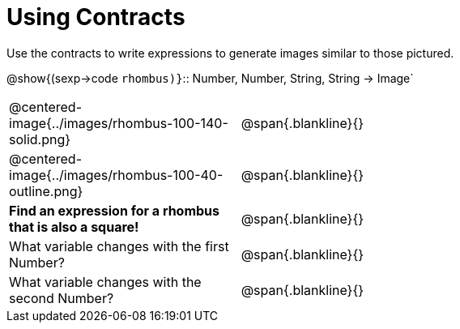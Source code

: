 = Using Contracts

Use the contracts to write expressions to generate images similar to those pictured.

[.center]
--
@show{(sexp->code `rhombus)}`{two-colons} Number, Number, String, String -> Image`
--
[cols="^.^1,^.^2",stripes="none"]
|===
| @centered-image{../images/rhombus-100-140-solid.png} 		| @span{.blankline}{} 										
| @centered-image{../images/rhombus-100-40-outline.png}		| @span{.blankline}{}
|*Find an expression for a rhombus that is also a square!* 	| @span{.blankline}{}
| What variable changes with the first Number?      		| @span{.blankline}{}
| What variable changes with the second Number?      		| @span{.blankline}{}
|===


